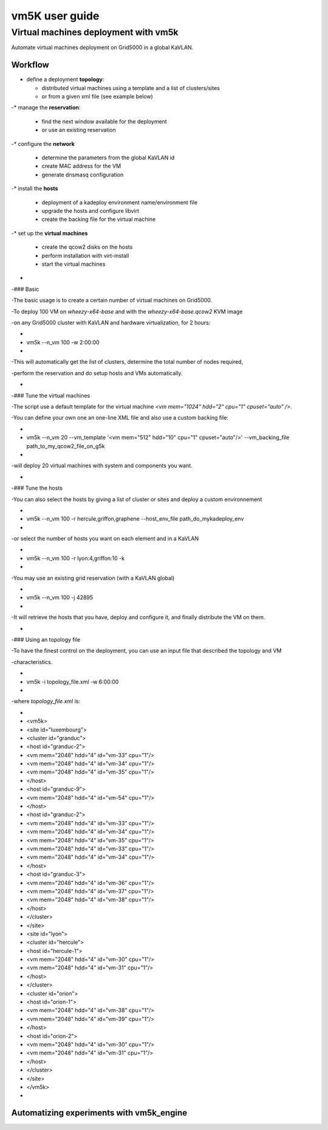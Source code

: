 ****************
vm5K user guide
****************





Virtual machines deployment with vm5k
=====================================

Automate virtual machines deployment on Grid5000 in a global KaVLAN.



Workflow
--------

* define a deployment **topology**:

  * distributed virtual machines using a template and a list of clusters/sites

  * or from a given xml file (see example below)

-* manage the **reservation**:

  * find the next window available for the deployment

  * or use an existing reservation

-* configure the **network**

  * determine the parameters from the global KaVLAN id

  * create MAC address for the VM

  * generate dnsmasq configuration

-* install the **hosts**

  * deployment of a kadeploy environment name/environment file

  * upgrade the hosts and configure libvirt

  * create the backing file for the virtual machine

-* set up the **virtual machines**

  * create the qcow2 disks on the hosts

  * perform installation with virt-install

  * start the virtual machines

-

-### Basic

-The basic usage is to create a certain number of virtual machines on Grid5000.

-To deploy 100 VM on *wheezy-x64-base* and with the *wheezy-x64-base.qcow2* KVM image

-on any Grid5000 cluster with KaVLAN and hardware virtualization, for 2 hours:

-

-    vm5k --n_vm 100 -w 2:00:00

-

-This will automatically get the list of clusters, determine the total number of nodes required,

-perform the reservation and do setup hosts and VMs automatically.

-

-### Tune the virtual machines

-The script use a default template for the virtual machine `<vm mem="1024" hdd="2" cpu="1" cpuset="auto" />`.

-You can define your own one an one-line XML file and also use a custom backing file:

-

-    vm5k --n_vm 20 --vm_template '<vm mem="512" hdd="10" cpu="1" cpuset="auto"/>' --vm_backing_file path_to_my_qcow2_file_on_g5k

-

-will deploy 20 virtual machines with system and components you want.

-

-### Tune the hosts

-You can also select the hosts by giving a list of cluster or sites and deploy a custom environnement

-

-    vm5k --n_vm 100 -r hercule,griffon,graphene --host_env_file path_do_mykadeploy_env

-

-or select the number of hosts you want on each element and in a KaVLAN

-

-    vm5k --n_vm 100 -r lyon:4,griffon:10 -k

-

-You may use an existing grid reservation (with a KaVLAN global)

-

-    vm5k --n_vm 100 -j 42895

-

-It will retrieve the hosts that you have, deploy and configure it, and finally distribute the VM on them.

-

-### Using an topology file

-To have the finest control on the deployment, you can use an input file that described the topology and VM

-characteristics.

-

-    vm5k -i topology_file.xml -w 6:00:00

-

-where `topology_file.xml` is:

-

-    <vm5k>

-      <site id="luxembourg">

-        <cluster id="granduc">

-          <host id="granduc-2">

-            <vm mem="2048" hdd="4" id="vm-33" cpu="1"/>

-            <vm mem="2048" hdd="4" id="vm-34" cpu="1"/>

-            <vm mem="2048" hdd="4" id="vm-35" cpu="1"/>

-          </host>

-          <host id="granduc-9">

-            <vm mem="2048" hdd="4" id="vm-54" cpu="1"/>

-          </host>

-          <host id="granduc-2">

-            <vm mem="2048" hdd="4" id="vm-33" cpu="1"/>

-            <vm mem="2048" hdd="4" id="vm-34" cpu="1"/>

-            <vm mem="2048" hdd="4" id="vm-35" cpu="1"/>

-            <vm mem="2048" hdd="4" id="vm-33" cpu="1"/>

-            <vm mem="2048" hdd="4" id="vm-34" cpu="1"/>

-          </host>

-          <host id="granduc-3">

-            <vm mem="2048" hdd="4" id="vm-36" cpu="1"/>

-            <vm mem="2048" hdd="4" id="vm-37" cpu="1"/>

-            <vm mem="2048" hdd="4" id="vm-38" cpu="1"/>

-          </host>

-        </cluster>

-      </site>

-      <site id="lyon">

-        <cluster id="hercule">

-          <host id="hercule-1">

-            <vm mem="2048" hdd="4" id="vm-30" cpu="1"/>

-            <vm mem="2048" hdd="4" id="vm-31" cpu="1"/>

-          </host>

-        </cluster>

-        <cluster id="orion">

-          <host id="orion-1">

-            <vm mem="2048" hdd="4" id="vm-38" cpu="1"/>

-            <vm mem="2048" hdd="4" id="vm-39" cpu="1"/>

-          </host>

-           <host id="orion-2">

-            <vm mem="2048" hdd="4" id="vm-30" cpu="1"/>

-            <vm mem="2048" hdd="4" id="vm-31" cpu="1"/>

-          </host>

-        </cluster>

-      </site>

-     </vm5k>

-

Automatizing experiments with vm5k_engine
------------------------------------------

